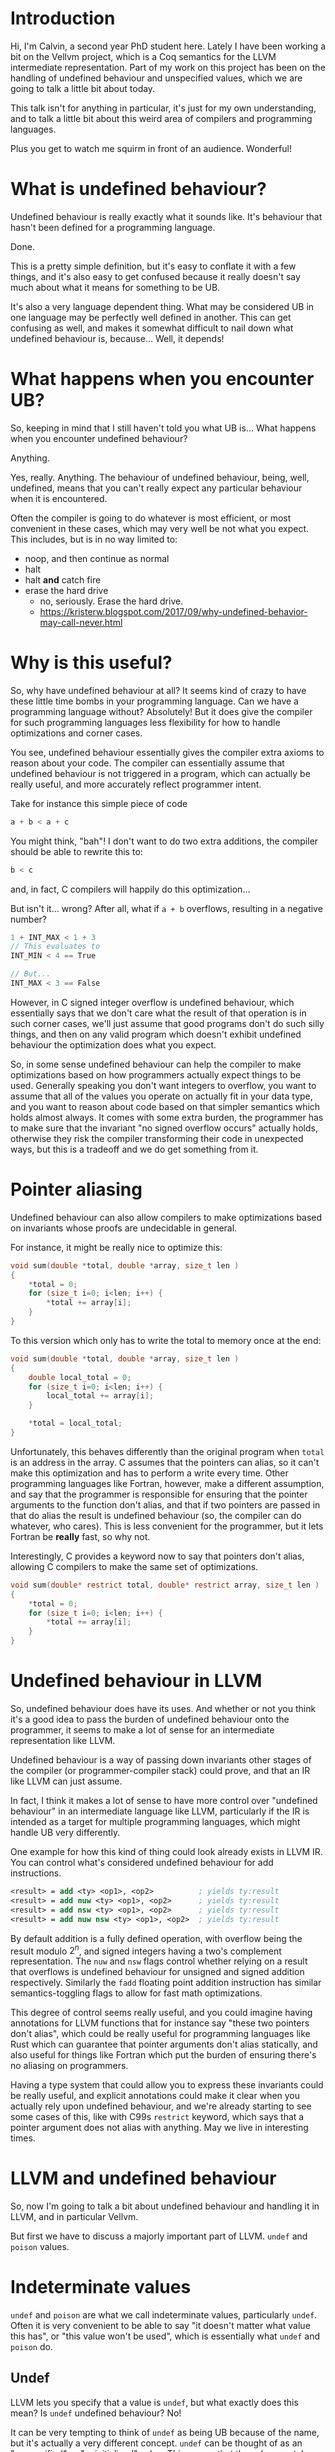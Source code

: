 * Introduction

  Hi, I'm Calvin, a second year PhD student here. Lately I have been
  working a bit on the Vellvm project, which is a Coq semantics for
  the LLVM intermediate representation. Part of my work on this
  project has been on the handling of undefined behaviour and
  unspecified values, which we are going to talk a little bit about
  today.

  This talk isn't for anything in particular, it's just for my own
  understanding, and to talk a little bit about this weird area of
  compilers and programming languages.

  Plus you get to watch me squirm in front of an audience. Wonderful!

* What is undefined behaviour?

  Undefined behaviour is really exactly what it sounds like. It's
  behaviour that hasn't been defined for a programming language.

  Done.

  This is a pretty simple definition, but it's easy to conflate it
  with a few things, and it's also easy to get confused because it
  really doesn't say much about what it means for something to be UB.

  It's also a very language dependent thing. What may be considered UB
  in one language may be perfectly well defined in another. This can
  get confusing as well, and makes it somewhat difficult to nail down
  what undefined behaviour is, because... Well, it depends!

* What happens when you encounter UB?

  So, keeping in mind that I still haven't told you what UB is... What
  happens when you encounter undefined behaviour?

  Anything.

  Yes, really. Anything. The behaviour of undefined behaviour, being,
  well, undefined, means that you can't really expect any particular
  behaviour when it is encountered.

  Often the compiler is going to do whatever is most efficient, or
  most convenient in these cases, which may very well be not what you
  expect. This includes, but is in no way limited to:
  
  - noop, and then continue as normal
  - halt
  - halt *and* catch fire
  - erase the hard drive
    + no, seriously. Erase the hard drive.
    + https://kristerw.blogspot.com/2017/09/why-undefined-behavior-may-call-never.html

* Why is this useful?

  So, why have undefined behaviour at all? It seems kind of crazy to
  have these little time bombs in your programming language. Can we
  have a programming language without? Absolutely! But it does give
  the compiler for such programming languages less flexibility for how
  to handle optimizations and corner cases.

  You see, undefined behaviour essentially gives the compiler extra
  axioms to reason about your code. The compiler can essentially
  assume that undefined behaviour is not triggered in a program, which
  can actually be really useful, and more accurately reflect
  programmer intent.

  Take for instance this simple piece of code

  #+begin_src c
    a + b < a + c
  #+end_src
  
  You might think, "bah"! I don't want to do two extra additions, the
  compiler should be able to rewrite this to:

  #+begin_src c
    b < c
  #+end_src

  and, in fact, C compilers will happily do this optimization...

  But isn't it... wrong? After all, what if ~a + b~ overflows, resulting in a negative number?

  #+begin_src c
  1 + INT_MAX < 1 + 3
  // This evaluates to
  INT_MIN < 4 == True

  // But...
  INT_MAX < 3 == False
  #+end_src

  However, in C signed integer overflow is undefined behaviour, which
  essentially says that we don't care what the result of that
  operation is in such corner cases, we'll just assume that good
  programs don't do such silly things, and then on any valid program
  which doesn't exhibit undefined behaviour the optimization does what
  you expect.

  So, in some sense undefined behaviour can help the compiler to make
  optimizations based on how programmers actually expect things to be
  used. Generally speaking you don't want integers to overflow, you
  want to assume that all of the values you operate on actually fit in
  your data type, and you want to reason about code based on that
  simpler semantics which holds almost always. It comes with some
  extra burden, the programmer has to make sure that the invariant "no
  signed overflow occurs" actually holds, otherwise they risk the
  compiler transforming their code in unexpected ways, but this is a
  tradeoff and we do get something from it.

* Pointer aliasing

  Undefined behaviour can also allow compilers to make optimizations
  based on invariants whose proofs are undecidable in general.

  For instance, it might be really nice to optimize this:

  #+begin_src c
    void sum(double *total, double *array, size_t len )
    {
        ,*total = 0;
        for (size_t i=0; i<len; i++) {
            ,*total += array[i];
        }
    }
  #+end_src

  To this version which only has to write the total to memory once at the end:

  #+begin_src c
    void sum(double *total, double *array, size_t len )
    {
        double local_total = 0;
        for (size_t i=0; i<len; i++) {
            local_total += array[i];
        }

        ,*total = local_total;
    }
  #+end_src

  Unfortunately, this behaves differently than the original
  program when ~total~ is an address in the array. C assumes that the
  pointers can alias, so it can't make this optimization and has to
  perform a write every time. Other programming languages like
  Fortran, however, make a different assumption, and say that the
  programmer is responsible for ensuring that the pointer arguments to
  the function don't alias, and that if two pointers are passed in
  that do alias the result is undefined behaviour (so, the compiler
  can do whatever, who cares). This is less convenient for the
  programmer, but it lets Fortran be *really* fast, so why not.

  Interestingly, C provides a keyword now to say that pointers don't
  alias, allowing C compilers to make the same set of optimizations.

  #+begin_src c
    void sum(double* restrict total, double* restrict array, size_t len )
    {
        ,*total = 0;
        for (size_t i=0; i<len; i++) {
            ,*total += array[i];
        }
    }
  #+end_src

* Undefined behaviour in LLVM

  So, undefined behaviour does have its uses. And whether or not you
  think it's a good idea to pass the burden of undefined behaviour
  onto the programmer, it seems to make a lot of sense for an
  intermediate representation like LLVM.

  Undefined behaviour is a way of passing down invariants other stages
  of the compiler (or programmer-compiler stack) could prove, and that
  an IR like LLVM can just assume.

  In fact, I think it makes a lot of sense to have more control over
  "undefined behaviour" in an intermediate language like LLVM,
  particularly if the IR is intended as a target for multiple
  programming languages, which might handle UB very differently.

  One example for how this kind of thing could look already exists in
  LLVM IR. You can control what's considered undefined behaviour for
  add instructions.

  #+begin_src llvm
    <result> = add <ty> <op1>, <op2>          ; yields ty:result
    <result> = add nuw <ty> <op1>, <op2>      ; yields ty:result
    <result> = add nsw <ty> <op1>, <op2>      ; yields ty:result
    <result> = add nuw nsw <ty> <op1>, <op2>  ; yields ty:result
  #+end_src

  By default addition is a fully defined operation, with overflow
  being the result modulo $2^n$, and signed integers having a two's
  complement representation. The ~nuw~ and ~nsw~ flags control whether
  relying on a result that overflows is undefined behaviour for
  unsigned and signed addition respectively. Similarly the ~fadd~
  floating point addition instruction has similar semantics-toggling
  flags to allow for fast math optimizations.

  This degree of control seems really useful, and you could imagine
  having annotations for LLVM functions that for instance say "these
  two pointers don't alias", which could be really useful for
  programming languages like Rust which can guarantee that pointer
  arguments don't alias statically, and also useful for things like
  Fortran which put the burden of ensuring there's no aliasing on
  programmers.

  Having a type system that could allow you to express these
  invariants could be really useful, and explicit annotations could
  make it clear when you actually rely upon undefined behaviour, and
  we're already starting to see some cases of this, like with C99s
  ~restrict~ keyword, which says that a pointer argument does not
  alias with anything. May we live in interesting times.

* LLVM and undefined behaviour

  So, now I'm going to talk a bit about undefined behaviour and
  handling it in LLVM, and in particular Vellvm.

  But first we have to discuss a majorly important part of
  LLVM. ~undef~ and ~poison~ values.

* Indeterminate values

  ~undef~ and ~poison~ are what we call indeterminate values,
  particularly ~undef~.  Often it is very convenient to be able to say
  "it doesn't matter what value this has", or "this value won't be
  used", which is essentially what ~undef~ and ~poison~ do.

** Undef

   LLVM lets you specify that a value is ~undef~, but what exactly
   does this mean? Is ~undef~ undefined behaviour? No!

   It can be very tempting to think of ~undef~ as being UB because of
   the name, but it's actually a very different concept. ~undef~ can
   be thought of as an "unspecified" or "uninitialized" value. This
   means that the value can take on any bit pattern.

   One point of confusion with ~undef~ is that LLVM really does not
   like to hold a particular representation of a value that we don't
   care about. So,

   #+begin_src llvm
     %x = i32 undef
     %y = add i32 %x %x
   #+end_src

   Can actually be refined to

   #+begin_src llvm
     %x = i32 undef
     %y = i32 undef  ;; Not just even numbers
   #+end_src

   LLVM basically puts off evaluating ~undef~, and each time an
   ~undef~ is used it can take on a different value. This means that
   the compiler doesn't have to worry about saving the value of an
   uninitialized variable, for instance.

   # Maybe explain "don't care" better.
   This does mean that ~undef~ is somewhat stronger than "we don't
   care what value this variable is assigned", it's essentially "we
   don't care about what value this variable has at all, even if it
   changes randomly between uses".

*** More complicated undef

   However, our current understanding of ~undef~ is that in this case:

   #+begin_src llvm
     %x = i32 undef
     %y = mul i32 %x 2
   #+end_src

   ~%y~ is actually the set of all even numbers, so something like

   #+begin_src llvm
     %z = add i32 %y %y
   #+end_src

   would be the set of all multiples of 2, and not multiples of 4 like
   you might expect, because in this expression ~%y~ is actually
   allowed to take different values each time it's used, it's just
   constrained to be a multiple of 2 each time.

   This seems sort of crazy, because after you compute a value for
   ~%y~ it seems like it would make sense to just save that value and
   use it in both places. This is still a valid thing to do, of
   course, but LLVM lets this behave more broadly, which can
   potentially allow for more optimizations. We'll see how this is
   painful for Vellvm shortly.

*** How is it useful?

    But first, how is ~undef~ actually useful for optimizations?

*** How do we handle ~undef~ in Vellvm?

    ~undef~ handling in Vellvm is fairly complex as we wanted to match
    the apparent semantics of LLVM as much as possible.

    

** Poison

   ~poison~ is an even stronger result than ~undef~.

   - Can always relax to ~undef~.

*** How is it useful?

    ~poison~ is essentially a kind of deferred undefined behaviour.

    This can be really useful for a kind of speculative execution. For
    instance if you want to perform loop invariant code motion,
    optimizations which lift loop invariant expressions outside of
    loops. For instance:

    #+begin_src c
      while (c) {
          int x = 1 / k;
          printf("%d\n", x);
      }
    #+end_src

    Could potentially be optimized to:

    #+begin_src c
      int x = 1 / k;
      while (c) {
          printf("%d\n", x);
      }
    #+end_src

    But this only works in the case where ~k~ is nonzero.

*** How do we handle ~poison~ in Vellvm?

* Example of hoisting?

* UB in Vellvm
** Refinement relations

   - Must take into account undef / poison
   - Must handle UB

* A better future? Freeze / thaw semantics
** Freeze / Thaw
*** Why is this better?
** Can vellvm support this

   - Should be a fairly trivial change due to how everything is set up.
   - Currently don't want to support it because it would mean that
     Vellvm would have freeze instructions, which LLVM currently
     doesn't have :(.
